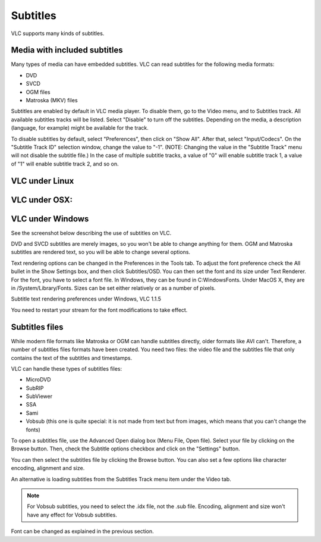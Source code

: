 #########
Subtitles
#########

VLC supports many kinds of subtitles.

*****************************
Media with included subtitles
*****************************

Many types of media can have embedded subtitles. VLC can read subtitles for the following media formats:

* DVD
* SVCD
* OGM files
* Matroska (MKV) files

Subtitles are enabled by default in VLC media player. To disable them, go to the Video menu, and to Subtitles track. All available subtitles tracks will be listed. Select "Disable" to turn off the subtitles. Depending on the media, a description (language, for example) might be available for the track.

To disable subtitles by default, select "Preferences", then click on "Show All". After that, select "Input/Codecs". On the "Subtitle Track ID" selection window, change the value to "-1". (NOTE: Changing the value in the "Subtitle Track" menu will not disable the subtitle file.) In the case of multiple subtitle tracks, a value of "0" will enable subtitle track 1, a value of "1" will enable subtitle track 2, and so on.

***************
VLC under Linux
***************

**************
VLC under OSX:
**************

*****************
VLC under Windows
*****************

See the screenshot below describing the use of subtitles on VLC. 

DVD and SVCD subtitles are merely images, so you won't be able to change anything for them. OGM and Matroska subtitles are rendered text, so you will be able to change several options.

Text rendering options can be changed in the Preferences in the Tools tab. To adjust the font preference check the All bullet in the Show Settings box, and then click Subtitles/OSD. You can then set the font and its size under Text Renderer. For the font, you have to select a font file. In Windows, they can be found in C:\Windows\Fonts. Under MacOS X, they are in /System/Library/Fonts. Sizes can be set either relatively or as a number of pixels.

Subtitle text rendering preferences under Windows, VLC 1.1.5

You need to restart your stream for the font modifications to take effect.

***************
Subtitles files
***************

While modern file formats like Matroska or OGM can handle subtitles directly, older formats like AVI can't. Therefore, a number of subtitles files formats have been created. You need two files: the video file and the subtitles file that only contains the text of the subtitles and timestamps.

VLC can handle these types of subtitles files:

* MicroDVD
* SubRIP
* SubViewer
* SSA                                                                                                                                                                                                                                                                                                                                                                                                                                                                                                                                                                                                                                                                                                                                                                                                                                                                                                                                                                                                                                                                                                                                                                                                      
* Sami
* Vobsub (this one is quite special: it is not made from text but from images, which means that you can't change the fonts)

To open a subtitles file, use the Advanced Open dialog box (Menu File, Open file). Select your file by clicking on the Browse button. Then, check the Subtitle options checkbox and click on the "Settings" button.


You can then select the subtitles file by clicking the Browse button. You can also set a few options like character encoding, alignment and size.

An alternative is loading subtitles from the Subtitles Track menu item under the Video tab.

.. Note:: For Vobsub subtitles, you need to select the .idx file, not the .sub file. Encoding, alignment and size won't have any effect for Vobsub subtitles.

Font can be changed as explained in the previous section.
